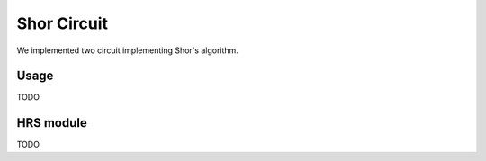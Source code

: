 Shor Circuit
======================

We implemented two circuit implementing Shor's algorithm. 

Usage
-----------

TODO

HRS module
--------------

TODO